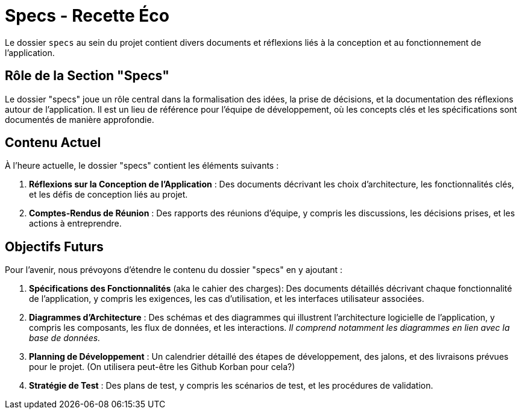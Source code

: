 = Specs - Recette Éco

Le dossier `specs` au sein du projet contient divers documents et réflexions liés à la conception et
au fonctionnement de l'application.

== Rôle de la Section "Specs"

Le dossier "specs" joue un rôle central dans la formalisation des idées, la prise de décisions, et la
documentation des réflexions autour de l'application. Il est un lieu de référence pour l'équipe de
développement, où les concepts clés et les spécifications sont documentés de manière approfondie.

== Contenu Actuel

À l'heure actuelle, le dossier "specs" contient les éléments suivants :

1. **Réflexions sur la Conception de l'Application** : Des documents décrivant les choix
d'architecture, les fonctionnalités clés, et les défis de conception liés au projet.

2. **Comptes-Rendus de Réunion** : Des rapports des réunions d'équipe, y compris les discussions, les
décisions prises, et les actions à entreprendre.

== Objectifs Futurs

Pour l'avenir, nous prévoyons d'étendre le contenu du dossier "specs" en y ajoutant :

1. **Spécifications des Fonctionnalités** (aka le cahier des charges): Des documents détaillés
décrivant chaque fonctionnalité de l'application, y compris les exigences, les cas d'utilisation,
et les interfaces utilisateur associées.

2. **Diagrammes d'Architecture** : Des schémas et des diagrammes qui illustrent l'architecture
logicielle de l'application, y compris les composants, les flux de données, et les interactions.
__Il comprend notamment les diagrammes en lien avec la base de données.__

3. **Planning de Développement** : Un calendrier détaillé des étapes de développement, des jalons,
et des livraisons prévues pour le projet. (On utilisera peut-être les Github Korban pour cela?)

4. **Stratégie de Test** : Des plans de test, y compris les scénarios de test, et les procédures de
validation.
